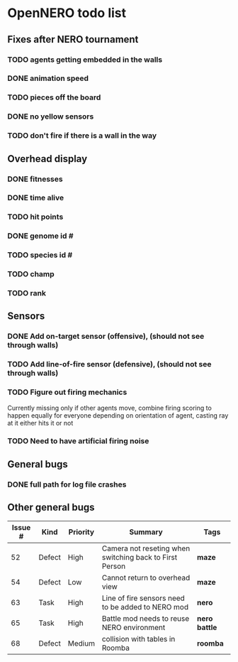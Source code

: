 * OpenNERO todo list
** Fixes after NERO tournament
*** TODO agents getting embedded in the walls
*** DONE animation speed
*** TODO pieces off the board
*** DONE no yellow sensors
*** TODO don't fire if there is a wall in the way
** Overhead display
*** DONE fitnesses
*** DONE time alive
*** TODO hit points
*** DONE genome id #
*** TODO species id #
*** TODO champ
*** TODO rank
** Sensors
*** DONE Add on-target sensor (offensive), (should not see through walls)
*** TODO Add line-of-fire sensor (defensive), (should not see through walls)
*** TODO Figure out firing mechanics
    Currently missing only if other agents move, combine firing scoring to happen equally for everyone
    depending on orientation of agent, casting ray at it either hits it or not
*** TODO Need to have artificial firing noise
** General bugs
*** DONE full path for log file crashes
** Other general bugs
| Issue # | Kind   | Priority | Summary                                                 | Tags            |
|---------+--------+----------+---------------------------------------------------------+-----------------|
|      52 | Defect | High     | Camera not reseting when switching back to First Person | *maze*          |
|      54 | Defect | Low      | Cannot return to overhead view                          | *maze*          |
|      63 | Task   | High     | Line of fire sensors need to be added to NERO mod       | *nero*          |
|      65 | Task   | High     | Battle mod needs to reuse NERO environment              | *nero* *battle* |
|      68 | Defect | Medium   | collision with tables in Roomba                         | *roomba*        |

